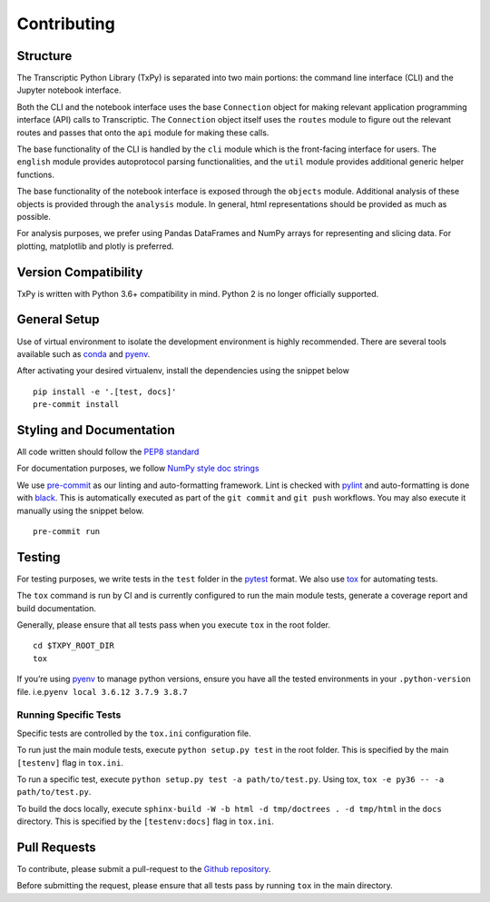 Contributing
============

Structure
---------

The Transcriptic Python Library (TxPy) is separated into two main
portions: the command line interface (CLI) and the Jupyter notebook
interface.

Both the CLI and the notebook interface uses the base ``Connection``
object for making relevant application programming interface (API) calls
to Transcriptic. The ``Connection`` object itself uses the ``routes``
module to figure out the relevant routes and passes that onto the
``api`` module for making these calls.

The base functionality of the CLI is handled by the ``cli`` module which
is the front-facing interface for users. The ``english`` module provides
autoprotocol parsing functionalities, and the ``util`` module provides
additional generic helper functions.

The base functionality of the notebook interface is exposed through the
``objects`` module. Additional analysis of these objects is provided
through the ``analysis`` module. In general, html representations should
be provided as much as possible.

For analysis purposes, we prefer using Pandas DataFrames and NumPy
arrays for representing and slicing data. For plotting, matplotlib and
plotly is preferred.

Version Compatibility
---------------------

TxPy is written with Python 3.6+ compatibility in mind. Python 2 is no
longer officially supported.

General Setup
-------------

Use of virtual environment to isolate the development environment is
highly recommended. There are several tools available such as
`conda <https://docs.conda.io/projects/conda/en/latest/user-guide/install/>`__
and `pyenv <https://github.com/pyenv/pyenv#installation>`__.

After activating your desired virtualenv, install the dependencies using
the snippet below

::

   pip install -e '.[test, docs]'
   pre-commit install

Styling and Documentation
-------------------------

All code written should follow the `PEP8
standard <https://www.python.org/dev/peps/pep-0008/>`__

For documentation purposes, we follow `NumPy style doc
strings <https://github.com/numpy/numpy/blob/master/doc/HOWTO_DOCUMENT.rst.txt>`__

We use `pre-commit <https://pre-commit.com>`__ as our linting and
auto-formatting framework. Lint is checked with
`pylint <https://www.pylint.org>`__ and auto-formatting is done with
`black <https://black.readthedocs.io/en/stable/>`__. This is
automatically executed as part of the ``git commit`` and ``git push``
workflows. You may also execute it manually using the snippet below.

::

   pre-commit run

Testing
-------

For testing purposes, we write tests in the ``test`` folder in the
`pytest <http://pytest.org/latest/getting-started.html>`__ format. We
also use `tox <https://tox.readthedocs.org/en/latest/>`__ for automating
tests.

The ``tox`` command is run by CI and is currently configured to run
the main module tests, generate a coverage report and build
documentation.

Generally, please ensure that all tests pass when you execute ``tox`` in
the root folder.

::

   cd $TXPY_ROOT_DIR
   tox

If you’re using `pyenv <https://github.com/pyenv/pyenv>`__ to manage
python versions, ensure you have all the tested environments in your
``.python-version`` file. i.e.\ ``pyenv local 3.6.12 3.7.9 3.8.7``

Running Specific Tests
~~~~~~~~~~~~~~~~~~~~~~

Specific tests are controlled by the ``tox.ini`` configuration file.

To run just the main module tests, execute ``python setup.py test`` in
the root folder. This is specified by the main ``[testenv]`` flag in
``tox.ini``.

To run a specific test, execute ``python setup.py test -a path/to/test.py``.
Using tox, ``tox -e py36 -- -a path/to/test.py``.

To build the docs locally, execute
``sphinx-build -W -b html -d tmp/doctrees . -d tmp/html`` in the
``docs`` directory. This is specified by the ``[testenv:docs]`` flag in
``tox.ini``.

Pull Requests
-------------

To contribute, please submit a pull-request to the `Github
repository <http://github.com/strateos/transcriptic>`__.

Before submitting the request, please ensure that all tests pass by
running ``tox`` in the main directory.
